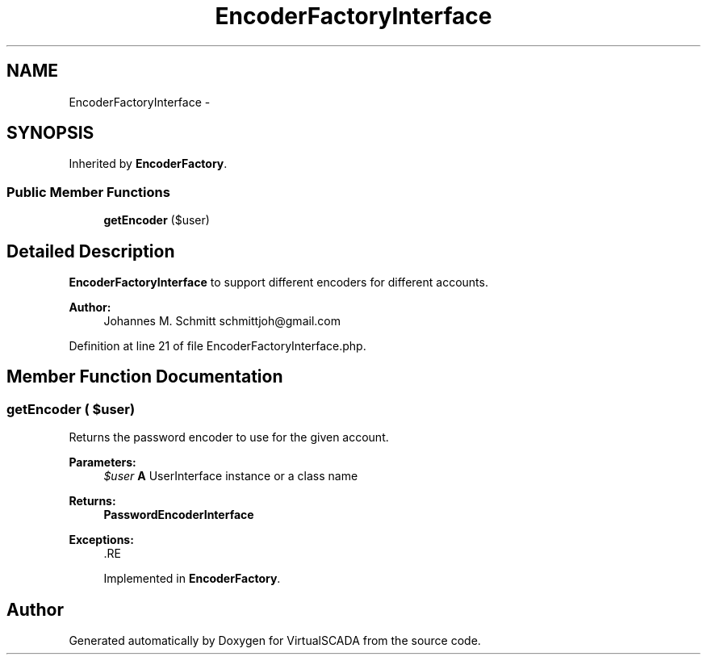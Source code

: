 .TH "EncoderFactoryInterface" 3 "Tue Apr 14 2015" "Version 1.0" "VirtualSCADA" \" -*- nroff -*-
.ad l
.nh
.SH NAME
EncoderFactoryInterface \- 
.SH SYNOPSIS
.br
.PP
.PP
Inherited by \fBEncoderFactory\fP\&.
.SS "Public Member Functions"

.in +1c
.ti -1c
.RI "\fBgetEncoder\fP ($user)"
.br
.in -1c
.SH "Detailed Description"
.PP 
\fBEncoderFactoryInterface\fP to support different encoders for different accounts\&.
.PP
\fBAuthor:\fP
.RS 4
Johannes M\&. Schmitt schmittjoh@gmail.com 
.RE
.PP

.PP
Definition at line 21 of file EncoderFactoryInterface\&.php\&.
.SH "Member Function Documentation"
.PP 
.SS "getEncoder ( $user)"
Returns the password encoder to use for the given account\&.
.PP
\fBParameters:\fP
.RS 4
\fI$user\fP \fBA\fP UserInterface instance or a class name
.RE
.PP
\fBReturns:\fP
.RS 4
\fBPasswordEncoderInterface\fP
.RE
.PP
\fBExceptions:\fP
.RS 4
\fI\fP .RE
.PP

.PP
Implemented in \fBEncoderFactory\fP\&.

.SH "Author"
.PP 
Generated automatically by Doxygen for VirtualSCADA from the source code\&.
